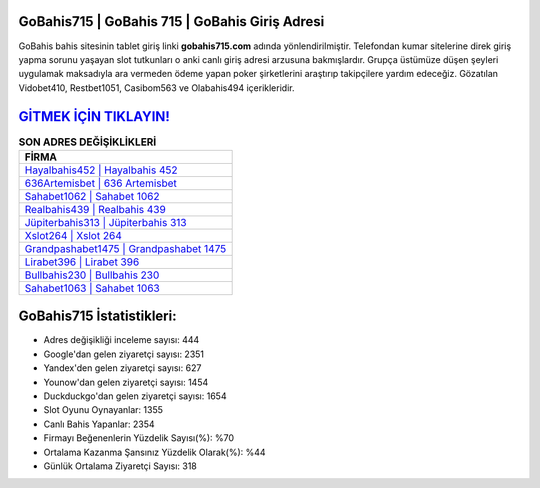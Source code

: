 ﻿GoBahis715 | GoBahis 715 | GoBahis Giriş Adresi
===================================

.. image:: images/gobahis-giris.jpg
   :width: 600
   
GoBahis bahis sitesinin tablet giriş linki **gobahis715.com** adında yönlendirilmiştir. Telefondan kumar sitelerine direk giriş yapma sorunu yaşayan slot tutkunları o anki canlı giriş adresi arzusuna bakmışlardır. Grupça üstümüze düşen şeyleri uygulamak maksadıyla ara vermeden ödeme yapan poker şirketlerini araştırıp takipçilere yardım edeceğiz. Gözatılan Vidobet410, Restbet1051, Casibom563 ve Olabahis494 içerikleridir.

`GİTMEK İÇİN TIKLAYIN! <https://urlday.cc/git>`_
==============

.. list-table:: **SON ADRES DEĞİŞİKLİKLERİ**
   :widths: 100
   :header-rows: 1

   * - FİRMA
   * - `Hayalbahis452 | Hayalbahis 452 <hayalbahis452-hayalbahis-452-hayalbahis-giris-adresi.html>`_
   * - `636Artemisbet | 636 Artemisbet <636artemisbet-636-artemisbet-artemisbet-giris-adresi.html>`_
   * - `Sahabet1062 | Sahabet 1062 <sahabet1062-sahabet-1062-sahabet-giris-adresi.html>`_	 
   * - `Realbahis439 | Realbahis 439 <realbahis439-realbahis-439-realbahis-giris-adresi.html>`_	 
   * - `Jüpiterbahis313 | Jüpiterbahis 313 <jupiterbahis313-jupiterbahis-313-jupiterbahis-giris-adresi.html>`_ 
   * - `Xslot264 | Xslot 264 <xslot264-xslot-264-xslot-giris-adresi.html>`_
   * - `Grandpashabet1475 | Grandpashabet 1475 <grandpashabet1475-grandpashabet-1475-grandpashabet-giris-adresi.html>`_	 
   * - `Lirabet396 | Lirabet 396 <lirabet396-lirabet-396-lirabet-giris-adresi.html>`_
   * - `Bullbahis230 | Bullbahis 230 <bullbahis230-bullbahis-230-bullbahis-giris-adresi.html>`_
   * - `Sahabet1063 | Sahabet 1063 <sahabet1063-sahabet-1063-sahabet-giris-adresi.html>`_
	 
GoBahis715 İstatistikleri:
===================================	 
* Adres değişikliği inceleme sayısı: 444
* Google'dan gelen ziyaretçi sayısı: 2351
* Yandex'den gelen ziyaretçi sayısı: 627
* Younow'dan gelen ziyaretçi sayısı: 1454
* Duckduckgo'dan gelen ziyaretçi sayısı: 1654
* Slot Oyunu Oynayanlar: 1355
* Canlı Bahis Yapanlar: 2354
* Firmayı Beğenenlerin Yüzdelik Sayısı(%): %70
* Ortalama Kazanma Şansınız Yüzdelik Olarak(%): %44
* Günlük Ortalama Ziyaretçi Sayısı: 318
